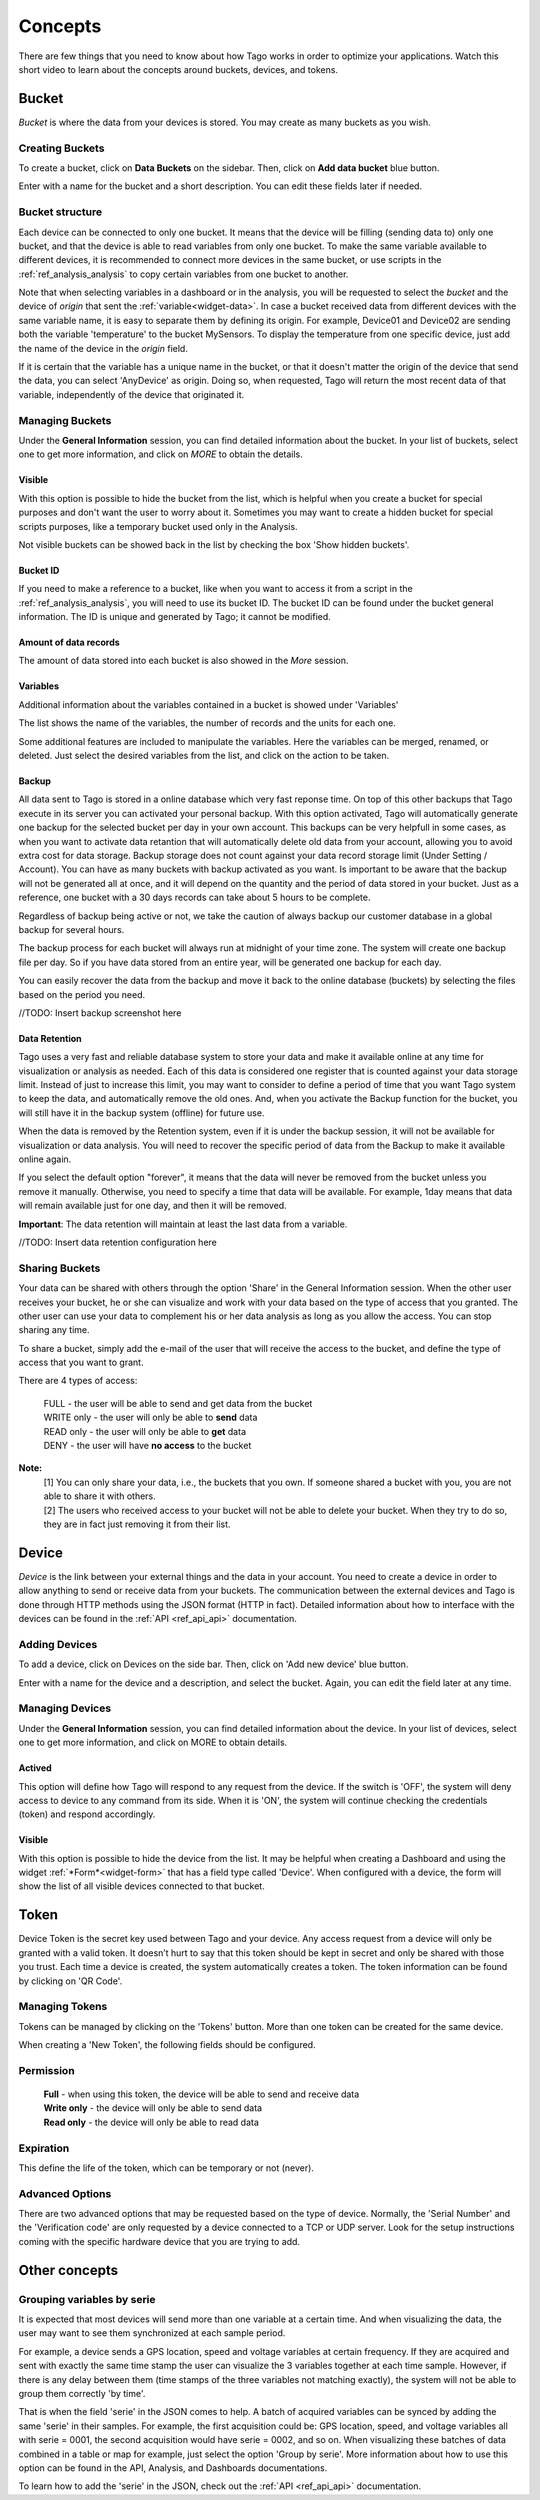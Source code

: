 
.. _ref_concepts:

########
Concepts
########
There are few things that you need to know about how Tago works in order to optimize your applications.
Watch this short video to learn about the concepts around buckets, devices, and tokens.

.. raw:: html

	 <video style="max-width: 100%;" preload="none" src="_static/concepts/Tago_Tech_Concept.mp4"   controls></video><br><br>


.. _ref_concepts_bucket:

******
Bucket
******

*Bucket* is where the data from your devices is stored. You may create as many buckets as you wish.


Creating Buckets
****************

To create a bucket, click on **Data Buckets** on the sidebar. Then, click on **Add data bucket** blue button.

Enter with a name for the bucket and a short description. You can edit these fields later if needed.

.. raw:: html

	 <video style="max-width: 100%;" preload="none" src="_static/concepts/create_bucket.mp4"   controls></video><br><br>

.. _ref_concepts_bucket_structure
Bucket structure
****************

Each device can be connected to only one bucket. It means that the device will be filling (sending data to) only one bucket,
and that the device is able to read variables from only one bucket. To make the same variable available to different devices, it is recommended to
connect more devices in the same bucket, or use scripts in the :ref:`ref_analysis_analysis` to copy certain variables from one bucket to another.

Note that when selecting variables in a dashboard or in the analysis, you will be requested to select the *bucket* and the device of *origin* that sent the :ref:`variable<widget-data>`.
In case a bucket received data from different devices with the same variable name, it is easy to separate them by defining its origin.
For example, Device01 and Device02 are sending both the variable 'temperature' to the bucket MySensors.
To display the temperature from one specific device, just add the name of the device in the *origin* field.

If it is certain that the variable has a unique name in the bucket, or that it doesn't matter the origin of the device that send the data, you can select 'AnyDevice' as origin.
Doing so, when requested, Tago will return the most recent data of that variable, independently of the device that originated it.


Managing Buckets
****************

Under the **General Information** session, you can find detailed information about the bucket.
In your list of buckets, select one to get more information, and click on *MORE* to obtain the details.

Visible
=======

With this option is possible to hide the bucket from the list, which is helpful when you create a bucket for special purposes and don't want the user to worry about it.
Sometimes you may want to create a hidden bucket for special scripts purposes, like a temporary bucket used only in the Analysis.

.. image:: _static/concepts/more.png
	:width: 70%
	:align: center

Not visible buckets can be showed back in the list by checking the box 'Show hidden buckets'.

.. image:: _static/concepts/hiddenicon.png
	:width: 70%
	:align: center

Bucket ID
=========
If you need to make a reference to a bucket, like when you want to access it from a script in the :ref:`ref_analysis_analysis`, you will need to use its bucket ID.
The bucket ID can be found under the bucket general information. The ID is unique and generated by Tago; it cannot be modified.

.. image:: _static/concepts/id_bucket.png
	:width: 70%
	:align: center

Amount of data records
======================
The amount of data stored into each bucket is also showed in the *More* session.

Variables
=========

Additional information about the variables contained in a bucket is showed under 'Variables'

.. image:: _static/concepts/variableicon.png
	:width: 70%
	:align: center

The list shows the name of the variables, the number of records and the units for each one.

Some additional features are included to manipulate the variables. Here the variables can be merged, renamed, or deleted. Just select the desired variables from the list, and click on the action to be taken.

.. image:: _static/concepts/renamevariables.png
	:width: 70%
	:align: center

.. _ref_concepts_sharing_bucket:

Backup
======
All data sent to Tago is stored in a online database which very fast reponse time. On top of this other backups that Tago execute in its server you can activated your personal backup. With this option activated, Tago will automatically generate one backup for the selected bucket per day in your own account. This backups can be very helpfull in some cases, as when you want to activate data retantion that will automatically delete old data from your account, allowing you to avoid extra cost for data storage. Backup storage does not count against your data record storage limit (Under Setting / Account).
You can have as many buckets with backup activated as you want. Is important to be aware that the backup will not be generated all at once, and it will depend on the quantity and the period of data stored in your bucket. Just as a reference, one bucket with a 30 days records can take about 5 hours to be complete. 

Regardless of backup being active or not, we take the caution of always backup our customer database in a global backup for several hours.

.. image:: _static/concepts/bucket_backup.png
	:width: 70%
	:align: center

The backup process for each bucket will always run at midnight of your time zone. The system will create one backup file per day. So if you have data stored from an entire year, will be generated one backup for each day. 

You can easily recover the data from the backup and move it back to the online database (buckets) by selecting the files based on the period you need. 

//TODO: Insert backup screenshot here

Data Retention
==============
Tago uses a very fast and reliable database system to store your data and make it available online at any time for visualization or analysis as needed. Each of this data is considered one register that is counted against your data storage limit. Instead of just to increase this limit, you may want to consider to define a period of time that  you want Tago system to keep the data, and automatically remove the old ones. And, when you activate the Backup function for the bucket, you will still have it in the backup system (offline) for future use.  

When the data is removed by the Retention system, even if it is under the backup session, it will not be available for visualization or data analysis. You will need to recover the specific period of data from the Backup to make it available online again.

If you select the default option "forever", it means that the data will never be removed from the bucket unless you remove it manually. Otherwise, you need to specify a time that data will be available. For example, 1day means that data will remain available just for one day, and then it will be removed.

**Important**: The data retention will maintain at least the last data from a variable.

//TODO: Insert data retention configuration here

Sharing Buckets
***************
Your data can be shared with others through the option 'Share' in the General Information session.
When the other user receives your bucket, he or she can visualize and work with your data based on the type of access that you granted.
The other user can use your data to complement his or her data analysis as long as you allow the access. You can stop sharing any time.

.. image:: _static/concepts/bucketshareicon.png
	:width: 70%
	:align: center

To share a bucket, simply add the e-mail of the user that will receive the access to the bucket, and define the type of access that you want to grant.

.. image:: _static/concepts/bucket_share_email.png
	:width: 70%
	:align: center

There are 4 types of access:

 | FULL - the user will be able to send and get data from the bucket

 | WRITE only - the user will only be able to **send** data

 | READ only - the user will only be able to **get** data

 | DENY - the user will have **no access** to the bucket

**Note:**
 | [1] You can only share your data, i.e., the buckets that you own. If someone shared a bucket with you, you are not able to share it with others.

 | [2] The users who received access to your bucket will not be able to delete your bucket. When they try to do so, they are in fact just removing it from their list.

.. _ref_concepts_device:

******
Device
******

*Device* is the link between your external things and the data in your account. You need to create a device in order to allow anything to send or receive data from your buckets.
The communication between the external devices and Tago is done through HTTP methods using the JSON format (HTTP in fact).
Detailed information about how to interface with the devices can be found in the :ref:`API <ref_api_api>` documentation.

Adding Devices
**************

To add a device, click on Devices on the side bar. Then, click on 'Add new device' blue button.

Enter with a name for the device and a description, and select the bucket. Again, you can edit the field later at any time.

.. raw:: html

	 <video style="max-width: 100%;" preload="none" src="_static/concepts/add_device.mp4"   controls></video><br><br>

.. _ref_concepts_manag_device:

Managing Devices
****************

Under the **General Information** session, you can find detailed information about the device.
In your list of devices, select one to get more information, and click on MORE to obtain details.

Actived
=======

This option will define how Tago will respond to any request from the device.
If the switch is 'OFF', the system will deny access to device to any command from its side. When it is 'ON', the system will continue checking the credentials (token) and respond accordingly.

Visible
=======

With this option is possible to hide the device from the list.
It may be helpful when creating a Dashboard and using the widget :ref:`*Form*<widget-form>` that has a field type called 'Device'.
When configured with a device, the form will show the list of all visible devices connected to that bucket.

.. _ref_concepts_token:

*****
Token
*****

Device Token is the secret key used between Tago and your device. Any access request from a device will only be granted with a valid token. It doesn’t hurt to say that this token should be kept in secret and only be shared with those you trust.
Each time a device is created, the system automatically creates a token. The token information can be found by clicking on 'QR Code'.

.. image:: _static/concepts/token.png
	:width: 90%
	:align: center


Managing Tokens
****************

Tokens can be managed by clicking on the 'Tokens' button. More than one token can be created for the same device.

.. image:: _static/concepts/new_token.png
	:width: 90%
	:align: center

When creating a 'New Token', the following fields should be configured.

Permission
**********

 | **Full** - when using this token, the device will be able to send and receive data

 | **Write only** - the device will only be able to send data

 | **Read only** - the device will only be able to read data


Expiration
**********

This define the life of the token, which can be temporary or not (never).

Advanced Options
****************

There are two advanced options that may be requested based on the type of device. Normally, the 'Serial Number' and the 'Verification code' are only requested by a device connected to a TCP or UDP server.
Look for the setup instructions coming with the specific hardware device that you are trying to add.

.. image:: _static/concepts/advanced.png
	:width: 30%
	:align: center

**************
Other concepts
**************

.. _concepts-serie:

Grouping variables by serie
***************************

It is expected that most devices will send more than one variable at a certain time.
And when visualizing the data, the user may want to see them synchronized at each sample period.

For example, a device sends a GPS location, speed and voltage variables at certain frequency. If they are acquired and sent with exactly the same time stamp the user can visualize the 3 variables together at each time sample.
However, if there is any delay between them (time stamps of the three variables not matching exactly), the system will not be able to group them correctly 'by time'.

That is when the field 'serie' in the JSON comes to help. A batch of acquired variables can be synced by adding the same 'serie' in their samples.  For example, the first acquisition could be:
GPS location, speed, and voltage variables all with serie = 0001, the second acquisition would have serie = 0002, and so on. When visualizing these batches of data combined in a table or map for example, just select the option 'Group by serie'.
More information about how to use this option can be found in the API, Analysis, and Dashboards documentations.

To learn how to add the 'serie' in the JSON, check out the :ref:`API <ref_api_api>` documentation.
